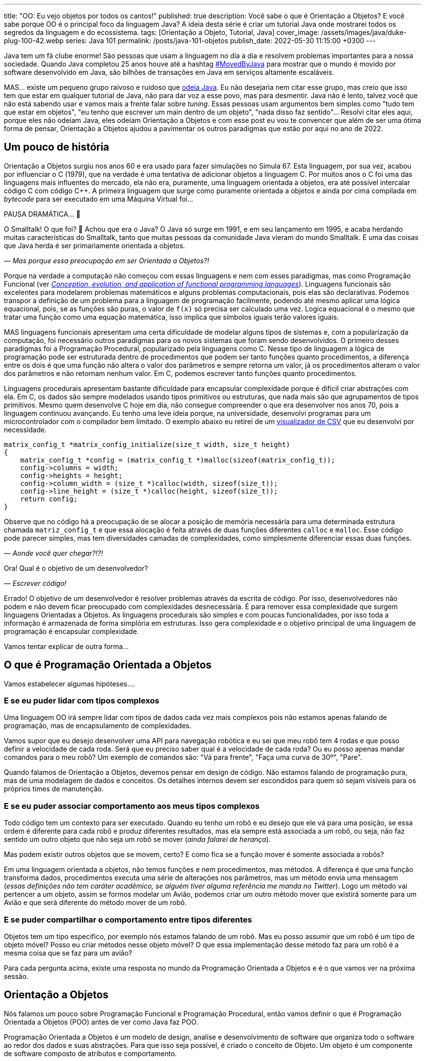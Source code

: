 ---
title: "OO: Eu vejo objetos por todos os cantos!"
published: true
description: Você sabe o que é Orientação a Objetos? E você sabe porque OO é o principal foco da linguagem Java? A ideia desta série é criar um tutorial Java onde mostrarei todos os segredos da linguagem e do ecossistema.
tags: [Orientação a Objeto, Tutorial, Java]
cover_image: /assets/images/java/duke-plug-100-42.webp
series: Java 101
permalink: /posts/java-101-objetos
publish_date: 2022-05-30 11:15:00 +0300
---

:figure-caption: Figura
:imagesdir: /assets/images/java-101

Java tem um fã clube enorme! São pessoas que usam a linguagem no dia a dia e resolvem problemas importantes para a nossa sociedade. Quando Java completou 25 anos houve até a hashtag https://twitter.com/search?q=lang%3Apt%20%23MovedByJava&src=typed_query&f=top[#MovedByJava] para mostrar que o mundo é movido por software desenvolvido em Java, são bilhões de transações em Java em serviços altamente escaláveis.

MAS... existe um pequeno grupo raivoso e ruidoso que https://twitter.com/search?q=java%20lento&src=typed_query&f=live[odeia Java]. Eu não desejaria nem citar esse grupo, mas creio que isso tem que estar em qualquer tutorial de Java, não para dar voz a esse povo, mas para desmentir. Java não é lento, talvez você que não está sabendo usar e vamos mais a frente falar sobre _tuning_. Essas pessoas usam argumentos bem simples como "tudo tem que estar em objetos", "eu tenho que escrever um main dentro de um objeto", "nada disso faz sentido"... Resolvi citar eles aqui, porque eles não odeiam Java, eles odeiam Orientação a Objetos e com esse post eu vou te convencer que além de ser uma ótima forma de pensar, Orientação a Objetos ajudou a pavimentar os outros paradigmas que estão por aqui no ano de 2022.

[#cap-04-um-pouco-de-historia]
== Um pouco de história

Orientação a Objetos surgiu nos anos 60 e era usado para fazer simulações no Simula 67. Esta linguagem, por sua vez, acabou por influenciar o C++ (1979), que na verdade é uma tentativa de adicionar objetos a linguagem C. Por muitos anos o C++ foi uma das linguagens mais influentes do mercado, ela não era, puramente, uma linguagem orientada a objetos, era até possível intercalar código C com código C++. A primeira linguagem que surge como puramente orientada a objetos e ainda por cima compilada em _bytecode_ para ser executado em uma Máquina Virtual foi... 

PAUSA DRAMÁTICA... 🥶

O Smalltalk! O que foi? 🧐 Achou que era o Java? O Java só surge em 1991, e em seu lançamento em 1995, e acaba herdando muitas características do Smalltalk, tanto que muitas pessoas da comunidade Java vieram do mundo Smalltalk. E uma das coisas que Java herda é ser primariamente orientada a objetos. 

_— Mas porque essa preocupação em ser Orientada a Objetos?!_

Porque na verdade a computação não começou com essas linguagens e nem com esses paradigmas, mas como Programação Funcional (ver _https://dl.acm.org/doi/abs/10.1145/72551.72554[Conception, evolution, and application of functional programming languages]_). Linguagens funcionais são excelentes para modelarem problemas matemáticos e alguns problemas computacionais, pois elas são declarativas. Podemos transpor a definição de um problema para a linguagem de programação facilmente, podendo até mesmo aplicar uma lógica equacional, pois, se as funções são puras, o valor de `f(x)` só precisa ser calculado uma vez. Logica equacional é o mesmo que tratar uma função como uma equação matemática, isso implica que símbolos iguais terão valores iguais. 

MAS linguagens funcionais apresentam uma certa dificuldade de modelar alguns tipos de sistemas e, com a popularização da computação, foi necessário outros paradigmas para os novos sistemas que foram sendo desenvolvidos. O primeiro desses paradigmas foi a Programação Procedural, popularizado pela linguagens como C. Nesse tipo de linguagem a lógica de programação pode ser estruturada dentro de procedimentos que podem ser tanto funções quanto procedimentos, a diferença entre os dois é que uma função não altera o valor dos parâmetros e sempre retorna um valor, já os procedimentos alteram o valor dos parâmetros e não retornam nenhum valor. Em C, podemos escrever tanto funções quanto procedimentos.

Linguagens procedurais apresentam bastante dificuldade para encapsular complexidade porque é difícil criar abstrações com ela. Em C, os dados são sempre modelados usando tipos primitivos ou estruturas, que nada mais são que agrupamentos de tipos primitivos. Mesmo quem desenvolve C hoje em dia, não consegue compreender o que era desenvolver nos anos 70, pois a linguagem continuou avançando. Eu tenho uma leve ideia porque, na universidade, desenvolvi programas para um microcontrolador com o compilador bem limitado. O exemplo abaixo eu retirei de um https://github.com/vepo/csvi[visualizador de CSV] que eu desenvolvi por necessidade. 

[source,c]
----
matrix_config_t *matrix_config_initialize(size_t width, size_t height)
{
    matrix_config_t *config = (matrix_config_t *)malloc(sizeof(matrix_config_t));
    config->columns = width;
    config->heights = height;
    config->column_width = (size_t *)calloc(width, sizeof(size_t));
    config->line_height = (size_t *)calloc(height, sizeof(size_t));
    return config;
}
----

Observe que no código há a preocupação de se alocar a posição de memória necessária para uma determinada estrutura chamada `matriz_config_t` e que essa alocação é feita através de duas funções diferentes `calloc` e `malloc`. Esse código pode parecer simples, mas tem diversidades camadas de complexidades, como simplesmente diferenciar essas duas funções.

_— Aonde você quer chegar?!?!_


Ora! Qual é o objetivo de um desenvolvedor? 

_— Escrever código!_

Errado! O objetivo de um desenvolvedor é resolver problemas através da escrita de código. Por isso, desenvolvedores não podem e não devem ficar preocupado com complexidades desnecessária. É para remover essa complexidade que surgem linguagens Orientadas a Objetos. As linguagens procedurais são simples e com poucas funcionalidades, por isso toda a informação é armazenada de forma simplória em estruturas. Isso gera complexidade e o objetivo principal de uma linguagem de programação é encapsular complexidade.

Vamos tentar explicar de outra forma...

[#cap-04-o-que-e-poo]
== O que é Programação Orientada a Objetos

Vamos estabelecer algumas hipóteses....

=== E se eu puder lidar com tipos complexos

Uma linguagem OO irá sempre lidar com tipos de dados cada vez mais complexos pois não estamos apenas falando de programação, mas de encapsulamento de complexidades.

Vamos supor que eu desejo desenvolver uma API para navegação robótica e eu sei que meu robô tem 4 rodas e que posso definir a velocidade de cada roda. Será que eu preciso saber qual é a velocidade de cada roda? Ou eu posso apenas mandar comandos para o meu robô? Um exemplo de comandos são: "Vá para frente", "Faça uma curva de 30º", "Pare".

Quando falamos de Orientação a Objetos, devemos pensar em design de código. Não estamos falando de programação pura, mas de uma modelagem de dados e conceitos. Os detalhes internos devem ser escondidos para quem só sejam visíveis para os próprios times de manutenção.

=== E se eu puder associar comportamento aos meus tipos complexos

Todo código tem um contexto para ser executado. Quando eu tenho um robô e eu desejo que ele vá para uma posição, se essa ordem é diferente para cada robô e produz diferentes resultados, mas ela sempre está associada a um robô, ou seja, não faz sentido um outro objeto que não seja um robô se mover (_ainda falarei de herança_). 

Mas podem existir outros objetos que se movem, certo? E como fica se a função mover é somente associada a robôs? 

Em uma linguagem orientada a objetos, não temos funções e nem procedimentos, mas métodos. A diferença é que uma função transforma dados, procedimentos executa uma série de alterações nos parâmetros, mas um método envia uma mensagem (_essas definições não tem caráter acadêmico, se alguém tiver alguma referência me manda no Twitter_). Logo um método vai pertencer a um objeto, assim se formos modelar um Avião, podemos criar um outro método mover que existirá somente para um Avião e que será diferente do método mover de um robô.

=== E se puder compartilhar o comportamento entre tipos diferentes

Objetos tem um tipo especifico, por exemplo nós estamos falando de um robô. Mas eu posso assumir que um robô é um tipo de objeto móvel? Posso eu criar métodos nesse objeto móvel? O que essa implementação desse método faz para um robô é a mesma coisa que se faz para um avião?

Para cada pergunta acima, existe uma resposta no mundo da Programação Orientada a Objetos e é o que vamos ver na próxima sessão.

[#cap-04-orientacao-a-objetos]
== Orientação a Objetos

Nós falamos um pouco sobre Programação Funcional e Programação Procedural, então vamos definir o que é Programação Orientada a Objetos (POO) antes de ver como Java faz POO.

Programação Orientada a Objetos é um modelo de design, analise e desenvolvimento de software que organiza todo o software ao redor dos dados e suas abstrações. Para que isso seja possível, é criado o conceito de Objeto. Um objeto é um componente de software composto de atributos e comportamento.

Quando falamos de orientação a objeto, focamos na definição do que é um objeto e das operações que esse objeto pode realizar, ao contrário da lógica necessária para realizar a operação. Os principais benefícios da POO é a reutilização de código, escalabilidade e eficiência no desenvolvimento. Então podemos definir que POO vai ter alguns elementos.

=== Elementos

Abaixo vemos as descrições de cada elemento da POO, elas não se referem a linguagem Java, mas ao paradigma em si.

==== Classes

**Classes** são tipos de dados definidos pelo usuário que atuam como modelo para objetos, atributos e métodos.

==== Objetos

**Objetos** são instâncias de uma classe criada com dados específicos. 

[#cap-04-elementos-metodos]
==== Métodos

**Métodos** são funções definidas dentro de uma classe que descrevem o comportamento de um objeto. Cada método contido nas definições de classe começa com uma referência a um objeto de instância. Além disso, as sub-rotinas contidas em um objeto são chamadas de métodos de instância. Os programadores usam métodos para reutilização ou para manter a funcionalidade encapsulada dentro de um objeto por vez.

==== Atributos

**Atributos** são definidos no modelo de classe e representam o estado de um objeto. Os objetos terão dados armazenados no campo de atributos. Os atributos de classe pertencem à própria classe.

[#cap-04-principios]
=== Princípios

Quando falamos em Orientação a Objetos, temos em mente alguns princípios.

==== Encapsulamento

Encapsulamento significa que um objeto não é obrigado a expor a sua implementação e nem os seus atributos. Cabe ao design do objeto escolher como será feita essa exposição. Essa característica de ocultação de dados fornece maior segurança ao programa e evita corrupção de dados não intencional.

==== Abstração

Objetos criam abstrações que tornam possível controlar a complexidade. Ao se criar uma classe, o restante do sistema deverá interagir através da interface que ela propõe não tendo acesso a sua lógica interna.

[#cap-04-principios-heranca]
==== Herança

As classes podem reutilizar o código de outras classes. Relacionamentos e subclasses entre objetos podem ser atribuídos, permitindo que os desenvolvedores reutilizem a lógica comum enquanto ainda mantêm uma hierarquia única. Essa propriedade da OOP força uma análise de dados mais completa, reduz o tempo de desenvolvimento e garante um maior nível de precisão.

==== Polimorfismo

Os objetos são projetados para compartilhar comportamentos e podem assumir mais de uma forma. O sistema poderá definir como vê um objeto e como interage por ele baseado na sua própria classe ou em alguma classe pai, reduzindo a complexidade ou a necessidade de duplicar código. Quando uma classe filha é criada, que estende a funcionalidade da classe pai, ambas podem ser tratada pelo mesmo código usando a classe pai como interface. O polimorfismo permite que diferentes tipos de objetos usem a mesma interface.

=== Como Java faz Programação Orientada a Objetos

Java é uma linguagem primariamente orientada a objetos, logo você deve primeiro entender o que é uma classe. Classe é o arquétipo de um objeto. Arquétipo, resumidamente, é o tipo comum de algo. Por exemplo, se eu falar que existe o tipo Gato, você vai imaginar o formato desse animal e algumas outras características, mas se eu falar que existe o Garfield você vai imaginar que ele é um Gato laranja, gordo e preguiçoso. O Garfield é um indivíduo do arquétipo Gato.

[.text-center]
.Significado de Arquétipo da Wikipedia
image::java-101/cap-04/arquetipo.png[id=significado-arquetipo, align="center"]

Vamos transpor isso pra Java? Podemos ter uma classe Gato, mas o objeto será um Garfield. Assim, podemos ter...

[source,java]
----
package org.animais.mamiferos;

import org.fisica.luz.Cor;
import org.animais.psique.Temperamento;

public class Gato {
    private float pesoEmKg;
    private final Cor cor;
    private Temperamento temperamento;
    public Gato(float pesoEmKg, Cor cor, Temperamento temperamento) {
        this.pesoEmKg = pesoEmKg;
        this.cor = cor;
        this.temperamento = temperamento;
    }

    // MÉTODOS
}
----

Isso significa que podemos modelar qualquer Gato por esse modelo, assim se quisermos ter um Garfield...


[source,java]
----
Gato garfield = new Gato(15.0, Cor.LARANJA, Temperamento.PREGUICOSO);
----

No primeiro trecho de código tempo a declaração da classe `Gato` no pacote `org.animais.mamiferos`. Isso significa que só pode existir um tipo de `Gato` nesse pacote, mas isso não implica que eu possa criar o tipo `Gato` para descrever, por exemplo, _instalações elétricas não-oficiais_, que obviamente não fazem parte do pacote `org.animais.mamiferos`, mas `org.humanos.civilizacoes.brasil.infraestrutura`. Classe é usada para definir o tipo do objeto, mas o pacote é o contexto na qual ele existe. Classe e Pacote tem uma relação umbilical, uma Classe sempre deve estar ligada a um Pacote.

A segunda coisa que vamos detalhar nesse trecho de código são os modificadores de acesso. Como disse uma linguagem orientada a objetos é usada para se encapsular detalhes, logo os modificadores de acesso servem para definir quem pode acessar o quê. Eles podem ser aplicados para Classes, Métodos e Campos e existem os seguintes modificadores de acesso.

[options="header"]
|====================================================================================================================================================================================================================================================================================
| Tipo             ^| Token        | Descrição                                                                                                                                                                                                                                        
| Package Private  ^| -            | Define que o elemento será acessível dentro do pacote. Esse é o modificador padrão, isso significa que nesse caso pode ser omitido.                                                                                                              
| Privado          ^| `private`    | Define que o elemento só pode ser acessado dentro da própria classe.                                                                                                                                                                             
| Protegido        ^| `protected`  | Define que o elemento é acessível dentro do mesmo pacote ou através de herança.                                                                                                                                                                  
| Público          ^| `public`     | Define que o elemento é acessível em qualquer contexto.                                                                                                                                                                                          
| Final            ^| `final`      | Se aplicada a classe, ela não poderá ser estendida. Se aplicada a um campo ele não poderá ter seu valor alterado. Se aplicado a um método, ele não poderá ser reimplementado em uma classe que herda ele.                                        
| Estático         ^| `static`     | Pode ser usado tanto em campos como em classes internas. Se usado no campo, ele vai ter apenas um valor e está associado a classe. Campos não estáticos são associados a objetos. Se aplicado a classes internas, ela não dependerá de um objeto.
|====================================================================================================================================================================================================================================================================================


Ainda existem dois mais dois modificadores (`volatile` e `transiente`), mas eles não são importantes quando falamos de OO. `transiente` será importante quando falarmos de serialização e `volatile` quando falarmos de threads. Dos outros, podemos agrupar o `private`, `protected`, `public` e a ausência de um desses, pois eles são mutualmente excludentes.

O próximo ponto que podemos falar é sobre métodos. Em Java não é comum termos funções puras, nem linguagem está preparada para isso. Temos basicamente dois tipos de métodos. Os métodos de instância são aqueles que são associados a um objeto. E os métodos estáticos são aqueles associados a uma classe, sem depender de uma instância. Conseguimos criar métodos estáticos usando o modificador de acesso `static`. Quando um método não é estático, podemos usar `this` para se referir a instância com a qual o método é associado.

Métodos sempre tem parâmetros e valor de retorno (pode ser `void` que significa um vazio existencial, diferente do vazio de posição que é a palavra _empty_). Métodos de instância sempre vão te acesso a um objeto específico (usando o `this`), enquanto métodos estáticos não o são.

Vamos ver melhor como os métodos funcionam? E se nós criássemos 3 métodos na nossa classe gato. O primeiro seria um método para mesclar características de 2 gatos, o segundo seria o método `meow` e o terceiro o método de reprodução (`cruza`).

[source,java]
----
public class Gato {
    public static Gato mistura(Gato gatoA, Gato gatoB) {
        // Mágica acontece
        return gatoC;
    }

    // Campos, construtores, getters e setters

    public void meow() {
        System.out.println("Miau!");
    }

    public Gato cruza(Felino outro) {
        if ((!(outro instanceof Gato)) || sexo == outro.sexo) {
            throw new CruzamentoException("Não é possível gerar filhote!");
        }
        return mistura(this, outro);
    }
}
----

O método `meow` é o exemplo clássico que veremos em herança, ele não retorna nada, só executa uma ação. Aqui vamos focar nos métodos `cruza` e `mistura` (ok, focar na parte reprodutiva foi péssimo... mas estou falando de gatos!). `mistura` é um método que aleatoriamente vai gerar um novo gato baseado nas características de dois gatos. Nele podemos ver que o método recebe dois parâmetros e retorna um valor. No caso desse método, estamos retornando um novo objeto, mas nada impede de o retorno ser um dos parâmetros. Outra característica é que os parâmetros são uma passagem por referência e não por valor como vamos ver um pouco mais a frente. Sobre o método `cruza`, nele podemos acessar os campos do objeto local e campos da referência. Quero ressaltar o uso do `this` que é a forma de acessar a referência ao objeto pela qual o método é referenciado, o `this` não pode ser usado para métodos estáticos.

[#cap-04-principios-heranca-implemenacao]
==== Como Java implementa Herança

Falamos sobre classes e alguns detalhes, mas agora precisamos falar de herança.

Temos 3 tipos de classe: a Classe, a Interface e a Classe Abstrata.

_— Peraê! Mas como uma classe pode ser também Interface e Classe Abstrata?!?!? Tem algum erro lógico nessa afirmação!_

Não! Segura essa informação que quando formos falar sobre Reflexão trataremos do conceito interno de Classe. Por enquanto aceite que existem três tipos de classe e um deles é classe. 🤷‍♂️

A Interface é quando tempos um contrato de como uma classe deve ser implementada. Ela vai definir a assinatura de alguns métodos. Por assinatura entenda que é a forma como a JVM usa para identificar um método, ela é composta pelo nome do método e a lista de parâmetros. O tipo de retorno não faz parte de uma assinatura e isso vai ser importante mais a frente. Uma interface também pode definir métodos `default` e métodos `static`. Uma interface normalmente é usada para definir um tipo, ou comportamento, comum dentro de um sistema. 

Uma classe abstrata é uma classe que não pode ser instanciada. Normalmente usamos quase abstrata quando desejamos compartilhar comportamento entre vários tipos. Em uma classe abstrata podemos definir variáveis e métodos, mas também podemos definir métodos abstratos (usando o modificador `abstract`). Ao se declara um método abstrato, estamos declarando apenas a assinatura, a implementação ficará a cargo de alguma classe que estende nossa classe abstrata.

E por fim uma classe é uma implementação pela qual podemos instanciar objetos. Classes podem ser estendidas também quando queremos modificar um comportamento específico. Por exemplo, e se quisermos modificar a forma como o Garfield mia?

[source,java]
----
Gato garfield = new Gato(15.0, Cor.LARANJA, Temperamento.PREGUICOSO) {
    public void meow() {
        System.out.println("Miaaaaaaau!");
    }
};
----

Quando adicionamos um bloco de código lodo após a instanciação da classe, estamos criando uma classe anônima. Esse comportamento será especifico dessa instância. Nós poderíamos evitar isso usando o modificador `final` no método ou na classe. Se usarmos no método, nenhuma subclasse poderá estender esse método, mas se usarmos na classe, ela não poderá ser estendida.

Quando falamos de herança normalmente usamos as palavras estende e implementa. Estende é quando temos uma classe abstrata sendo estendida, e isso é feito usando a palavra reservada `extends`. Já implementa é quando temos uma interface sendo implementada pela classe, a palavra reservada `implements`.

O Java tem algumas limitações em heranças. Uma classe SÓ pode estender uma classe, mas pode implementar quantas interfaces forem necessárias. MAS interfaces com mesma assinatura e tipo de retorno diferentes não são possíveis de serem implementas por uma mesma classe. No caso abaixo, temos que um `Gato` estende um `Felino` e implementa as interfaces `Miador` e `Ronronador`.

[source,java]
----
public class Gato extends Felino implements Miador, Ronronador {
    // Implementação
}
----

[#cap-04-conceitos-oo]
=== Conceitos da Orientação a Objetos

Agora vamos discutir alguns conceitos comuns da orientação a objetos que podem nos auxiliar no dia a dia.

==== Herança

Para entender herança, podemos pensar em herança genética. Todo objeto ele tem um arquétipo e ele vai possuir uma hierarquia de tipos. Um `Gato` é um `Felino` que é um `Animal`. Cada uma dessas classes podem ter comportamentos associados ou apenas assinaturas de métodos. Se voltarmos no post anterior, sobre a biblioteca `Collections`, vamos ver o mais comum tipo de herança.

[.text-center]
.Pacote Java Collections
image::java-101/cap-03/Collections.png[id=jdk-lib-collections, align="center"]

Vamos ver o caso da `LinkedList` que estende uma `AbstractSequentialList` e implementa as interface `List`, `Deque`, `Cloneable` e `Serializable`.

`LinkedList` é uma classe, `AbstractSequentialList` é uma classe abstrata e `List` uma interface. `AbstractSequentialList` contém uma implementação de lista que por sua vêz estende uma `AbstractList`. Podemos dizer que `LinkedList` herda implementações de `AbstractSequentialList` e `AbstractList`. Assim como podemos dizer que `LinkedList` e `ArrayList` herdam implementações de `AbstractList` mesmo tendo comportamentos completamente diferentes. 

Da mesma forma `LinkedList` e `ArrayList` são tipos de `List`, enquanto apenas `LinkedList` é um tipo de `Deque`.

Quando temos uma classe que herda tipos de outras classe, podemos definir nossos objetos com o tipo que desejarmos. Eu recomendo sempre usar a interface que você deseja usar e não a implementação final. Quer um exemplo? Vamos imaginar que eu quero definir um método que fará uma busca especifica pelo Gato mais gordo. Ao invés de declarar que desejo receber uma `LinkedList`, posso declarar que desejo receber apenas uma `List`.

[source,java]
----
public class Gatos {
    public static Gato maisGordo(List<Gato> gatos) {
        // encontra o Garfield aqui que não tem erro.
    }
}
----

Uma dúvida clássica é se perguntar porque não devo usar o tipo mais específico. Nunca devemos usar as classes porque isso limita o uso do nosso código. Ao usar um `List`, eu posso aceitar qualquer implementação de `List`, mesmo implementações que eu não conheço. Essa preocupação será muito mais real quando estivermos falando de frameworks em que a geração de código ou classes do tipo proxy são comuns. 

==== Override

Chamamos de _Override_ a prática de sobrescrever implementações de métodos em classes filhos. Vamos voltar ao nosso exemplo de Gatos, e se existe uma raça especifica de gatos que não mia, são gatos mudos. Como esse característica é muito especifica mas ele definitivamente são gatos, podemos criar essa nova classe de gatos e sobrescrever o método.

[source,java]
----
public class GatoMudo extends Gato {

    @Override
    public void meow() {
        System.out.println("."); // . significa silêncio
    }

}
----

Se tivermos um objeto da classe `GatoMudo`, mesmo que ele esteja definido como `Gato`, será chamado o método da classe `GatoMudo`.

O uso da anotação `@Override` não é obrigatório, mas é altamente recomendável.  

==== Overload

Chamamos de _Overload_ quando criamos um novo método para um tipo diferente de parâmetros. Essa técnica é excelente quando queremos criar métodos semelhantes para tipos diferentes. Vamos supor que nosso método de `mistura` vai ser migrado para a classe abstrata de animais e que queremos criar esse método para alguns tipos de animais, não para todos, mas ele será diferente para alguns grupos (tem animal que se divide e não reproduz). Assim podemos criar um método mistura para os tipos `Mamifero`, `Ave`, `Reptil` e `Peixe`, cada método terá uma implementação completamente diferente.

[source,java]
----
public class Gato {
    public static Mamifero mistura(Mamifero mamiferoA, Mamifero mamiferoB) {
        // Mágica acontece
        return mamiferoC;
    }

    public static Ave mistura(Ave aveA, Ave aveB) {
        // Mágica acontece
        return aveC;
    }

    public static Reptil mistura(Reptil reptilA, Reptil reptilB) {
        // Mágica acontece
        return reptilC;
    }

    public static Peixe mistura(Peixe peixeA, Peixe peixeB) {
        // Mágica acontece
        return peixeC;
    }
}
----

Nós fizemos _overload_ de um método estático, mas poderíamos ter feito de um método de instância.

==== HashCode, Equals e ToString

Uma outra reclamação constante de quem não gosta de Java é a necessidade de se implementar esses três métodos que as vezes parecem inúteis.

Primeiro devemos esclarecer que `hashCode`, `equals` e `toString` são métodos extremamente úteis e usados constantemente pela JVM. É sempre recomendável a leitura da documentação da classe https://docs.oracle.com/en/java/javase/18/docs/api/java.base/java/lang/Object.html[Object] sobre esses três métodos.

`hashCode` é um método usado para o calculo do _Hash_ do objeto. O hash é um valor inteiro que será usado para identificar cada objeto. Dois objetos iguais devem ter o mesmo hash, mas dois objetos com o mesmo hash não são iguais. Toda e qualquer classe usando o nome Hash usar esse método, assim se você tem um `HashMap` ou um `HashSet`, você tem o uso do método.

`equals` é um método usado para se verificar um objeto é igual a outro. Ele é usado por várias algoritmos da JVM, as vezes associado com o hash ou sem associação. Quando temos um `HashMap` os dois métodos são usados. O `equals` é usando quando temos o que chamamos de **Colisão de Hash**, dois objetos diferentes que tem o mesmo hash.

`toString` é usado para se criar um valor String para a classe. Sempre implemente o toString para melhorar o rastreamento de erros em logs de execução.

[#cap-04-passagem-por-valor-e-referencia]
=== Passagem por valor e Passagem por referência

Quando estudamos linguagem como C, estudar o tipo de passagem como argumento de uma função é muito importante, porque é possível controlar o que queremos fazer ao se escolher o tipo de parâmetro. Já em Java não nos preocupamos muito, mas em ambas a linguagem temos a possibilidade de se passar um argumento como valor ou como referência. Vamos primeiro definir para depois mostrar como pode ser feito?

Falamos de **Passagem por valor** de um argumento para uma função quando ao se alterar o valor desse argumento dentro de um função, essa alteração não é refletida fora da função. Já quando falamos de **Passagem por referência** de um argumento, ao se alterar o valor desse argumento dentro da função ele é refletido fora da função. Fácil de entender? Não?!?!

Em C, isso é meio óbvio porque podemos passar o valor ou a referência. Vou tentar mostrar aqui:

[source,c]
----
#include <stdio.h>

int incrementaValor(int valor) {
    return valor + 1;
}

int incrementaReferencia(int * valor) {
    (*valor)++
    return *valor;
}

int main() {
    int contador = 0;
    printf("Valor: %d\n", incrementaValor(contador));  // Imprime "Valor: 1"
    printf("Valor: %d\n", incrementaValor(contador));  // Imprime "Valor: 1"

    printf("Valor: %d\n", incrementaReferencia(&contador));  // Imprime "Valor: 1"
    printf("Valor: %d\n", incrementaReferencia(&contador));  // Imprime "Valor: 2"
    return 0;
}
----

O que acontece quando eu chamo a função `incrementaValor` é que uma cópia do contador é enviado para a função, mas quando chamo `incrementaReferencia` o próprio contador é enviado para a função.

Em Java só temos passagem por valor quando usamos tipos primitivos (`byte`, `short`, `int`, `long`, `float`, `double` ou `char`). Quando definimos um objeto, sempre estamos passando a referência do mesmo para funções. Por isso é muito importante entender o que é e como garantir imutabilidade. Quando formos falar de memória, vou explicar o que é o conceito de memória e como isso funciona na prática, mas, resumidamente, tipos primitivos são armazenados na stack do programa enquanto todas as classes são armazenados na memoria heap do programa. Ao se criar um objeto, um ponteiro na stack é criado para um novo espaço de memoria alocado na Heap. _Calma, você não tem obrigação de entender isso facilmente_!!!

=== Imutabilidade e Mutabilidade

Chamamos de mutabilidade a capacidade de um objeto ter seu estado interno alterado. Em orientação a objetos mutabilidade é um requisito desejado para quase todas as classes, por isso que só recentemente o Java incorporou o conceito de imutabilidade a linguagem através dos Records. Antes dos Records era comum se usar POJOs em que existia para cada campo um respectivo `get` e um `set`.

.POJO
[sidebar]
POJO é um acrônimo para _Plain Old Java Object_, que significa velho e simples objeto Java. É um termo usado para referenciar um padrão de classes Java que não dependem da herança de interfaces ou classes de frameworks externos.

Records é o tipo que adiciona o conceito de imutabilidade ao código Java. Abaixo vou definir a classe **Usuario** três vezes. Na primeira vez ela é mutável, na segunda imutável usando POJO e na terceira usando record.

[source,java]
----
public class Usuario {
    private int id;
    private String username;
    private String email;

    public Usuario(int id, String username, String email) {
        this.id = id;
        this.username = username;
        this.email = email;
    }

    public int getId() {
        return id;
    }

    public void setId(int id) {
        this.id = id;
    }

    public String getUsername() {
        return username;
    }

    public void setUsername(String username) {
        this.username = username;
    }

    public String getEmail() {
        return email;
    }

    public void setEmail(String email) {
        this.email = email;
    }

    // Implementa hashCode, equals e toString
}
----

Para implementar um campo imutável, devemos usar o modificador de acesso `final`. Um campo final terá seu valor definido no construtor e não poderá ser alterado em todo ciclo de vida do objeto.

[source,java]
----
public class Usuario {
    private final int id;
    private final String username;
    private final String email;

    public Usuario(int id, String username, String email) {
        this.id = id;
        this.username = username;
        this.email = email;
    }

    public int getId() {
        return id;
    }

    public String getUsername() {
        return username;
    }

    public String getEmail() {
        return email;
    }

    // Implementa hashCode, equals e toString
}
----

Ao usar records, é como se todos os campos já fossem definidos como final, mas a grande vantagem se dá que não precisamos implementar os métodos `hashCode`, `equals` e `toString`.

[source,java]
----
public record Usuario(int id, String username, String email) {}
----

[#cap-04-conclusao]
== Conclusão

Orientação a Objeto é uma ótima técnica para fazer design de código. Ela é melhor utilizada quando tempos que modelar problemas do mundo real, mas haverá dificuldade se o modelo for mais próximo de um modelo matemático.

O principal ganho com a modelagem a Orientação a Objetos é a capacidade de se encapsular complexidades.
